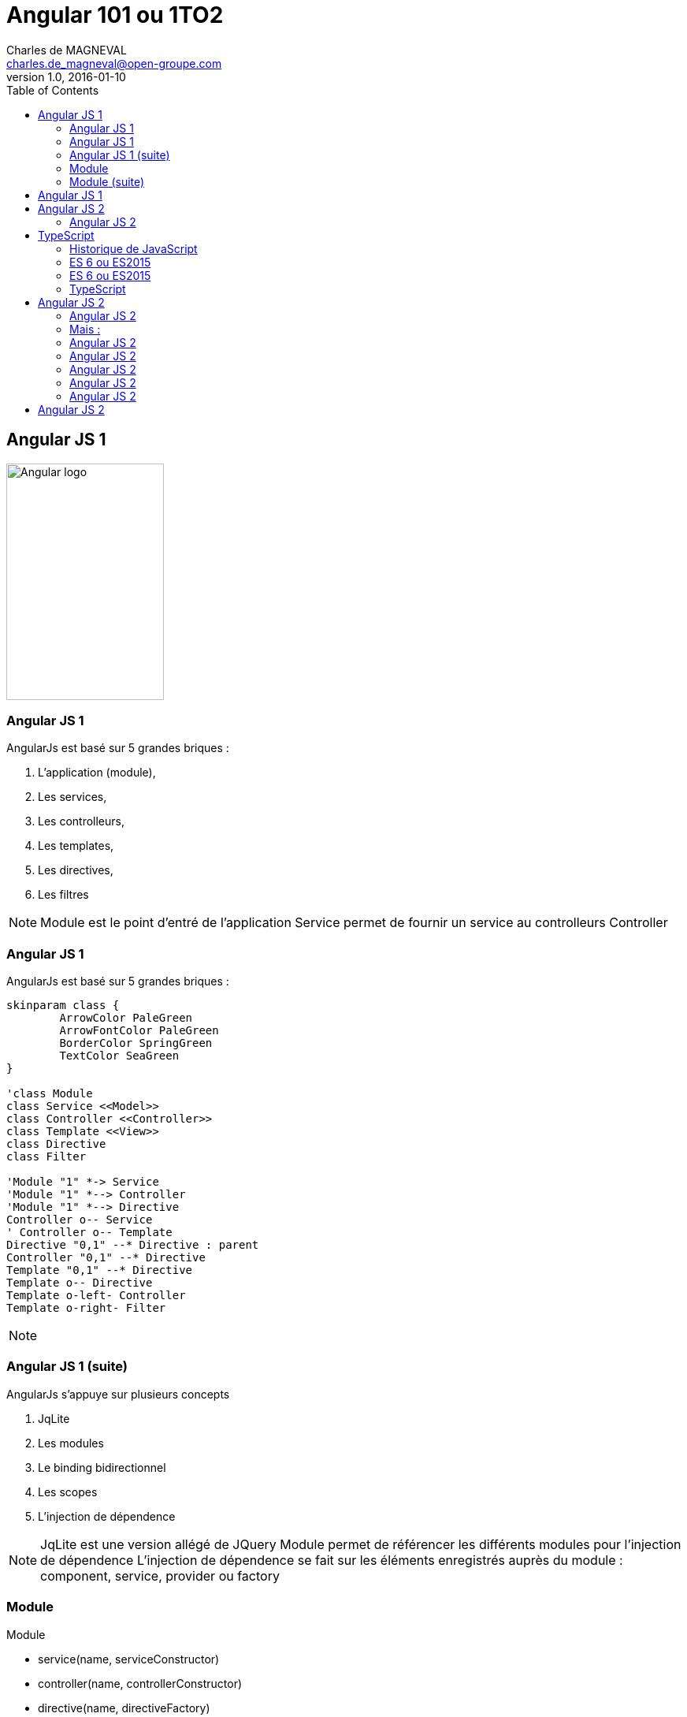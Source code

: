 :revealjs_mouseWheel: true
:revealjs_history: true
:revealjs_hideAddressBar: true

= Angular 101 ou 1TO2
Charles de MAGNEVAL <charles.de_magneval@open-groupe.com>
v1.0, 2016-01-10
:toc:
:homepage: https://github.com/magneval/

== Angular JS 1
image::images/angular-logo.svg[Angular logo,200,300]

=== Angular JS 1

.AngularJs est basé sur 5 grandes briques :
[%step]
. L'application (module),
. Les services,
. Les controlleurs,
. Les templates,
. Les directives,
. Les filtres

[NOTE.speaker]
--
Module est le point d'entré de l'application
Service permet de fournir un service au controlleurs
Controller 
--

=== Angular JS 1

.AngularJs est basé sur 5 grandes briques :
[plantuml, diagram-classes, svg]     
----
skinparam class {
	ArrowColor PaleGreen
	ArrowFontColor PaleGreen
	BorderColor SpringGreen
	TextColor SeaGreen
}

'class Module
class Service <<Model>>
class Controller <<Controller>>
class Template <<View>>
class Directive
class Filter

'Module "1" *-> Service
'Module "1" *--> Controller
'Module "1" *--> Directive
Controller o-- Service
' Controller o-- Template
Directive "0,1" --* Directive : parent
Controller "0,1" --* Directive
Template "0,1" --* Directive
Template o-- Directive
Template o-left- Controller
Template o-right- Filter
----

[NOTE.speaker]
--
--

=== Angular JS 1 (suite)

.AngularJs s'appuye sur plusieurs concepts
[%step]
. JqLite
. Les modules
. Le binding bidirectionnel
. Les scopes
. L'injection de dépendence

[NOTE.speaker]
--
JqLite est une version allégé de JQuery
Module permet de référencer les différents modules pour l'injection de dépendence
L'injection de dépendence se fait sur les éléments enregistrés auprès du module : component, service, provider ou factory 
--

=== Module

Module
[%step]
* service(name, serviceConstructor)
* controller(name, controllerConstructor)
* directive(name, directiveFactory)
* filter(name, filterFactory)
* value(name, object)
* constant(name, object)

[NOTE.speaker]
--
* serviceConstructor	+
A constructor function that will be instantiated.
* controllerConstructor	+
Controller constructor function
* directiveFactory	+
Factory function for creating new instance of directives.
* filterFactory	+
Factory function for creating new instance of filter.
* object	+
Service instance object.
* object	+
Constant value
--

=== Module (suite)

Module
[%step]
* config(configFn)
* run(initializationFn)
* decorator(The, This)
* factory(name, providerFunction)
* provider(name, providerType)

[NOTE.speaker]
--
* providerFunction +
Function for creating new instance of the service.
* providerType +
Construction function for creating new instance of the service.
* This is short for registering a service where its provider's $get property is the service constructor function that will be used to instantiate the service instance.
* This is short for registering a service where its provider's $get property is a factory function that takes no arguments and returns the value service.
* Unlike value Constant can be injected into a module configuration function (see angular.Module) and it cannot be overridden by an Angular decorator.
* service decorator intercepts the creation of a service, allowing it to override or modify the behavior of the service. The object returned by the decorator may be the original service, or a new service object which replaces or wraps and delegates to the original service.

--

== Angular JS 1

//link:http://plnkr.co/edit/8eRNPVWcyNwYht6K7KQb?p=catalogue[ Demo AngularJs 1 ] +
link:../Angular1[Demo AngularJs 1^]

== Angular JS 2
image::images/angular2-logo.svg[Angular2 logo,200,300]

=== Angular JS 2

Angular 2 c'est angular 1 basé sur TypeScript ou ES6
...

[NOTE.speaker]
--
Angular2 peut iaussi tourner sur ES5 ou Dart
--

== TypeScript

=== Historique de JavaScript

* 1996 Netscape lance JavaScript
* 1996 Netscape le soumet à l'ECMA
* 1997 ECMAScript 1
* 1998 ECMAScript 2
* 1999 ECMAScript 3
* ECMAScript 4 abandonné
* 2009 ECMAScript 5
* 2012 TypeScript
* 2015 ECMAScript 6 Harmony

[NOTE.speaker]
--
WIP ECMAScript 7 
--

=== ES 6 ou ES2015

ES6 est une évolution majeur de EcmaScript / JavaScript +
avec un certain nombre d'avancé notable :
[%step]
* `let` au lieu de `var`
* `const`
* String multiligne *\`...* +
*....\`*
* `for` ... `of`
* Arrow function ou Lambda
* destructuration (structure vers variables)

=== ES 6 ou ES2015

[%step]
* Les classes 
** constructor
** methodes
** heritage
* Les modules
** `export`
** `import`
* Les promesses
* Valeurs par défaut
* ...

[NOTE.speaker]
--
les modules sont a venir (actuellement CommonJS / SystemJS )
--

=== TypeScript

TypeScript est une extention d'ES6 avec les éléments suivants en plus :
[%step]
* Les interaces
* Les classes abstraites
* Le typage fort
* La gestion de portée
* Les énumérations
* Les génériques
* Les espaces de nommages
* Les tuples
* Await

[NOTE.speaker]
--
le typage fort, c'est que les varialbles et les paramètres sont typés
Pour simplifier, TypeScript c'est Javascript + types 
--

== Angular JS 2

=== Angular JS 2

Angular 2 c'est une évolution d'angular 1 pour améliorer les points suivants :

. rapidité
. support des mobiles
. fléxibilité 
. le SEO (Search Engine Optimisation)

=== Mais :

[%step]
* RIP JqLite
* RIP angular.module
* RIP Les controlleurs
* RIP Les scopes
* RIP Les directives definition object
* RIP dual way data binding

[NOTE.speaker]
--
* fléxibilité = # language de programation
* possibilité backend reactive
* RIP Angular 1
--

=== Angular JS 2
components, Components, COMPONENTS !!!

[%step]
* componsant = réutilisabilité
* web components
* Utilisation des décorateurs (annotation)
[%step]

--
un componsant = HTML templates + CSS + Script
! besoin de referencer les sous componsants 
--

=== Angular JS 2
angular.module

L'utilisation de language a base de classe simplifie le code :
[%step]
* TypeScript
* Dart
* ES6
* ES5

[NOTE.speaker]
--
La gestion de modules simplifie grandement les liens entres les briques applicatives
--

=== Angular JS 2
Les controlleurs sont remplacés par des POTOs ou POEOs

[NOTE.speaker]
--
--

=== Angular JS 2
Les scopes

[NOTE.speaker]
--
La suppression du $scope est largement remplacer par l'utilisation d'objets dont la porté est définis par une classe.
--

=== Angular JS 2
Les templates

* <>
* []
* ()


[NOTE.speaker]
--
La suppression du $scope est largement remplacer par l'utilisation d'objets dont la porté est définis par une classe.
--

== Angular JS 2

link:../Angular2[Demo AngularJs 2^]

